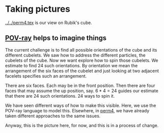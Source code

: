 # 20220813 (C) Gunter Liszewski -*- mode: org; -*-
* Taking pictures
  [[../../perm4.tex]] is our view on Rubik's cube.
** [[./orientation_3.pov][POV-ray]] helps to imagine things
   The current challenge is to find all possible orientations of
   the cube and its different cubelets.
   We saw how to address the different particles, the cubelets of
   the cube.  Now we want explore how to spin those cubelets.
   We estimate to find 24 such orientations. By orientation we
   mean the arrangement of the six faces of the cubelet and just
   looking at two adjacent facelets specifies such an arrangement.

   There are six faces. Each may be in the front position.
   Then there are four faces that may assume the up position, say.
   $6*4=24$ guides our estimate that there are $24$
   such orientations. $24$ ways to spin it.
   
   We have seen different ways of how to make this visible.
   Here, we use the POV-ray language to model this.
   Elsewhere, in [[../../perm4.pdf][perm4]], we have already taken different approaches
   to the same issues.

   Anyway, this is the picture here, for now,
   and this is in a process of change.
   
   [[./orientation_3.png]] 

